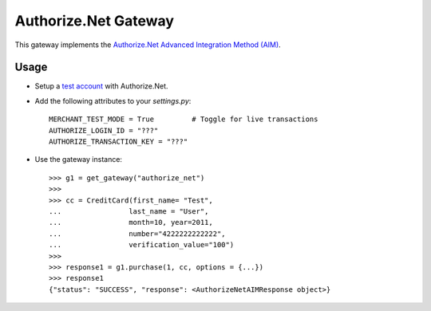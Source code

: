 ----------------------
Authorize.Net Gateway
----------------------

This gateway implements the `Authorize.Net Advanced Integration Method (AIM)`_.

Usage
------

* Setup a `test account`_ with Authorize.Net.
* Add the following attributes to your `settings.py`::

    MERCHANT_TEST_MODE = True         # Toggle for live transactions
    AUTHORIZE_LOGIN_ID = "???"
    AUTHORIZE_TRANSACTION_KEY = "???"

* Use the gateway instance::

    >>> g1 = get_gateway("authorize_net")
    >>>
    >>> cc = CreditCard(first_name= "Test",
    ...                last_name = "User",
    ...                month=10, year=2011,
    ...                number="4222222222222",
    ...                verification_value="100")
    >>>
    >>> response1 = g1.purchase(1, cc, options = {...})
    >>> response1
    {"status": "SUCCESS", "response": <AuthorizeNetAIMResponse object>}

.. _`Authorize.Net Advanced Integration Method (AIM)`: http://developer.authorize.net/api/aim/
.. _`test account`: http://developer.authorize.net/testaccount/
